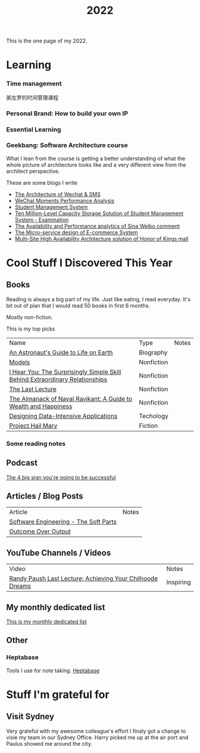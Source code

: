 #+title: 2022

This is the one page of my 2022.

* Learning
*** Time management
粥左罗的时间管理课程
*** Personal Brand: How to build your own IP
*** Essential Learning
*** Geekbang: Software Architecture course
What I lean from the course is getting a better understanding of what the whole picture of architecture looks like and a very different view from the architect perspective.

These are some blogs I write
- [[https://xie.infoq.cn/article/e7b6cf4ca2d527f347d5a01d0][The Architecture of Wechat & SMS]]
- [[https://xie.infoq.cn/article/d8db12b188f815ae40aa6ceb6][WeChat Moments Performance Analysis]]
- [[https://xie.infoq.cn/article/171ee030c1387754af64126be][Student Management System]]
- [[https://xie.infoq.cn/article/14eae6eff6fc4ed68b8c8b6d2][Ten Million-Level Capacity Storage Solution of Student Management System - Examination]]
- [[https://xie.infoq.cn/article/a36b27c155930f10f5098c8fc][The Availability and Performance analytics of Sina Weibo comment]]
- [[https://xie.infoq.cn/article/c6be75a5d04677106f2e704aa][The Micro-service design of E-commerce System]]
- [[https://xie.infoq.cn/article/7c735d4e2afb0e6ff3053ebee][Multi-Site High Availability Architecture solution of Honor of Kings mall]]
* Cool Stuff I Discovered This Year
** Books
Reading is always a big part of my life. Just like eating, I read everyday.
It's bit out of plan that I would read 50 books in first 6 months.

Mostly non-fiction.

This is my top picks
| Name                                                                         | Type       | Notes |
| [[https://www.goodreads.com/book/show/18170143-an-astronaut-s-guide-to-life-on-earth][An Astronaut's Guide to Life on Earth]]                                        | Biography  |       |
| [[https://www.goodreads.com/book/show/12633800-models][Models]]                                                                       | Nonfiction |       |
| [[https://www.goodreads.com/book/show/35522033-i-hear-you][I Hear You: The Surprisingly Simple Skill Behind Extraordinary Relationships]] | Nonfiction |       |
| [[https://www.goodreads.com/book/show/40611510-the-last-lecture][The Last Lecture]]                                                             | Nonfiction |       |
| [[https://www.goodreads.com/book/show/54898389-the-almanack-of-naval-ravikant][The Almanack of Naval Ravikant: A Guide to Wealth and Happiness]]              | Nonfiction |       |
| [[https://www.goodreads.com/book/show/23463279-designing-data-intensive-applications][Designing Data-Intensive Applications]]                                        | Techology  |       |
| [[https://www.goodreads.com/book/show/54493401-project-hail-mary][Project Hail Mary]]                                                            | Fiction    |       |
*** Some reading notes
** Podcast
[[https://podbay.fm/p/impact-theory-with-tom-bilyeu/e/1665059401][The 4 big sign you're going to be successful]]
** Articles / Blog Posts
| Article                               | Notes |
| [[https://addyosmani.com/blog/software-engineering-soft-parts/?utm_source=pocket_mylist][Software Engineering - The Soft Parts]] |       |
| [[https://martinfowler.com/bliki/OutcomeOverOutput.html][Outcome Over Output]]                   |       |
** YouTube Channels / Videos
| Video                                                     | Notes     |
| [[https://www.youtube.com/watch?v=ji5_MqicxSo&t=225s&ab_channel=CarnegieMellonUniversity][Randy Paush Last Lecture: Achieving Your Chilhoode Dreams]] | Inspiring |
** My monthly dedicated list
[[file:./practise/2022-monthly-dedicated.org][This is my monthly dedicated list]]
** Other
*** Heptabase
Tools I use for note taking. [[https://heptabase.com][Heptabase]]

* Stuff I'm grateful for
** Visit Sydney
Very grateful with my awesome colleague's effort I finaly got a change to visie my team in our Sydney Office. Harry picked me up at the air port and Paulus showed me around the city.
#+html: <p align="left"><img src="./img/sydney.jpg" width=50% /></p>

